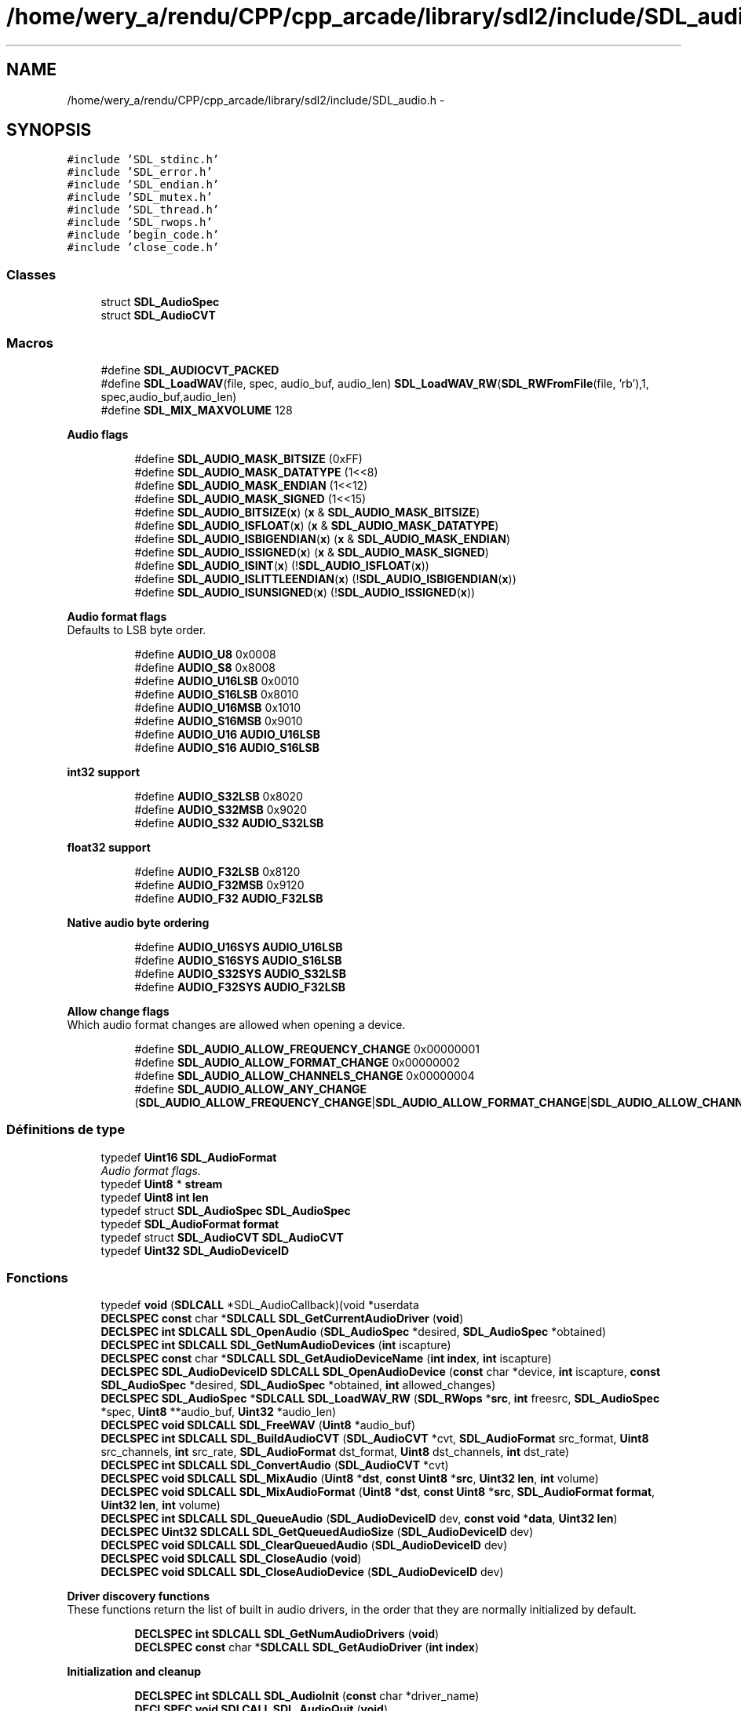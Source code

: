 .TH "/home/wery_a/rendu/CPP/cpp_arcade/library/sdl2/include/SDL_audio.h" 3 "Jeudi 31 Mars 2016" "Version 1" "Arcade" \" -*- nroff -*-
.ad l
.nh
.SH NAME
/home/wery_a/rendu/CPP/cpp_arcade/library/sdl2/include/SDL_audio.h \- 
.SH SYNOPSIS
.br
.PP
\fC#include 'SDL_stdinc\&.h'\fP
.br
\fC#include 'SDL_error\&.h'\fP
.br
\fC#include 'SDL_endian\&.h'\fP
.br
\fC#include 'SDL_mutex\&.h'\fP
.br
\fC#include 'SDL_thread\&.h'\fP
.br
\fC#include 'SDL_rwops\&.h'\fP
.br
\fC#include 'begin_code\&.h'\fP
.br
\fC#include 'close_code\&.h'\fP
.br

.SS "Classes"

.in +1c
.ti -1c
.RI "struct \fBSDL_AudioSpec\fP"
.br
.ti -1c
.RI "struct \fBSDL_AudioCVT\fP"
.br
.in -1c
.SS "Macros"

.in +1c
.ti -1c
.RI "#define \fBSDL_AUDIOCVT_PACKED\fP"
.br
.ti -1c
.RI "#define \fBSDL_LoadWAV\fP(file,  spec,  audio_buf,  audio_len)   \fBSDL_LoadWAV_RW\fP(\fBSDL_RWFromFile\fP(file, 'rb'),1, spec,audio_buf,audio_len)"
.br
.ti -1c
.RI "#define \fBSDL_MIX_MAXVOLUME\fP   128"
.br
.in -1c
.PP
.RI "\fBAudio flags\fP"
.br

.in +1c
.in +1c
.ti -1c
.RI "#define \fBSDL_AUDIO_MASK_BITSIZE\fP   (0xFF)"
.br
.ti -1c
.RI "#define \fBSDL_AUDIO_MASK_DATATYPE\fP   (1<<8)"
.br
.ti -1c
.RI "#define \fBSDL_AUDIO_MASK_ENDIAN\fP   (1<<12)"
.br
.ti -1c
.RI "#define \fBSDL_AUDIO_MASK_SIGNED\fP   (1<<15)"
.br
.ti -1c
.RI "#define \fBSDL_AUDIO_BITSIZE\fP(\fBx\fP)                 (\fBx\fP & \fBSDL_AUDIO_MASK_BITSIZE\fP)"
.br
.ti -1c
.RI "#define \fBSDL_AUDIO_ISFLOAT\fP(\fBx\fP)                 (\fBx\fP & \fBSDL_AUDIO_MASK_DATATYPE\fP)"
.br
.ti -1c
.RI "#define \fBSDL_AUDIO_ISBIGENDIAN\fP(\fBx\fP)         (\fBx\fP & \fBSDL_AUDIO_MASK_ENDIAN\fP)"
.br
.ti -1c
.RI "#define \fBSDL_AUDIO_ISSIGNED\fP(\fBx\fP)               (\fBx\fP & \fBSDL_AUDIO_MASK_SIGNED\fP)"
.br
.ti -1c
.RI "#define \fBSDL_AUDIO_ISINT\fP(\fBx\fP)                     (!\fBSDL_AUDIO_ISFLOAT\fP(\fBx\fP))"
.br
.ti -1c
.RI "#define \fBSDL_AUDIO_ISLITTLEENDIAN\fP(\fBx\fP)   (!\fBSDL_AUDIO_ISBIGENDIAN\fP(\fBx\fP))"
.br
.ti -1c
.RI "#define \fBSDL_AUDIO_ISUNSIGNED\fP(\fBx\fP)           (!\fBSDL_AUDIO_ISSIGNED\fP(\fBx\fP))"
.br
.in -1c
.in -1c
.PP
.RI "\fBAudio format flags\fP"
.br
Defaults to LSB byte order\&. 
.PP
.in +1c
.in +1c
.ti -1c
.RI "#define \fBAUDIO_U8\fP   0x0008"
.br
.ti -1c
.RI "#define \fBAUDIO_S8\fP   0x8008"
.br
.ti -1c
.RI "#define \fBAUDIO_U16LSB\fP   0x0010"
.br
.ti -1c
.RI "#define \fBAUDIO_S16LSB\fP   0x8010"
.br
.ti -1c
.RI "#define \fBAUDIO_U16MSB\fP   0x1010"
.br
.ti -1c
.RI "#define \fBAUDIO_S16MSB\fP   0x9010"
.br
.ti -1c
.RI "#define \fBAUDIO_U16\fP   \fBAUDIO_U16LSB\fP"
.br
.ti -1c
.RI "#define \fBAUDIO_S16\fP   \fBAUDIO_S16LSB\fP"
.br
.in -1c
.in -1c
.PP
.RI "\fBint32 support\fP"
.br

.in +1c
.in +1c
.ti -1c
.RI "#define \fBAUDIO_S32LSB\fP   0x8020"
.br
.ti -1c
.RI "#define \fBAUDIO_S32MSB\fP   0x9020"
.br
.ti -1c
.RI "#define \fBAUDIO_S32\fP   \fBAUDIO_S32LSB\fP"
.br
.in -1c
.in -1c
.PP
.RI "\fBfloat32 support\fP"
.br

.in +1c
.in +1c
.ti -1c
.RI "#define \fBAUDIO_F32LSB\fP   0x8120"
.br
.ti -1c
.RI "#define \fBAUDIO_F32MSB\fP   0x9120"
.br
.ti -1c
.RI "#define \fBAUDIO_F32\fP   \fBAUDIO_F32LSB\fP"
.br
.in -1c
.in -1c
.PP
.RI "\fBNative audio byte ordering\fP"
.br

.in +1c
.in +1c
.ti -1c
.RI "#define \fBAUDIO_U16SYS\fP   \fBAUDIO_U16LSB\fP"
.br
.ti -1c
.RI "#define \fBAUDIO_S16SYS\fP   \fBAUDIO_S16LSB\fP"
.br
.ti -1c
.RI "#define \fBAUDIO_S32SYS\fP   \fBAUDIO_S32LSB\fP"
.br
.ti -1c
.RI "#define \fBAUDIO_F32SYS\fP   \fBAUDIO_F32LSB\fP"
.br
.in -1c
.in -1c
.PP
.RI "\fBAllow change flags\fP"
.br
Which audio format changes are allowed when opening a device\&. 
.PP
.in +1c
.in +1c
.ti -1c
.RI "#define \fBSDL_AUDIO_ALLOW_FREQUENCY_CHANGE\fP   0x00000001"
.br
.ti -1c
.RI "#define \fBSDL_AUDIO_ALLOW_FORMAT_CHANGE\fP   0x00000002"
.br
.ti -1c
.RI "#define \fBSDL_AUDIO_ALLOW_CHANNELS_CHANGE\fP   0x00000004"
.br
.ti -1c
.RI "#define \fBSDL_AUDIO_ALLOW_ANY_CHANGE\fP   (\fBSDL_AUDIO_ALLOW_FREQUENCY_CHANGE\fP|\fBSDL_AUDIO_ALLOW_FORMAT_CHANGE\fP|\fBSDL_AUDIO_ALLOW_CHANNELS_CHANGE\fP)"
.br
.in -1c
.in -1c
.SS "Définitions de type"

.in +1c
.ti -1c
.RI "typedef \fBUint16\fP \fBSDL_AudioFormat\fP"
.br
.RI "\fIAudio format flags\&. \fP"
.ti -1c
.RI "typedef \fBUint8\fP * \fBstream\fP"
.br
.ti -1c
.RI "typedef \fBUint8\fP \fBint\fP \fBlen\fP"
.br
.ti -1c
.RI "typedef struct \fBSDL_AudioSpec\fP \fBSDL_AudioSpec\fP"
.br
.ti -1c
.RI "typedef \fBSDL_AudioFormat\fP \fBformat\fP"
.br
.ti -1c
.RI "typedef struct \fBSDL_AudioCVT\fP \fBSDL_AudioCVT\fP"
.br
.ti -1c
.RI "typedef \fBUint32\fP \fBSDL_AudioDeviceID\fP"
.br
.in -1c
.SS "Fonctions"

.in +1c
.ti -1c
.RI "typedef \fBvoid\fP (\fBSDLCALL\fP *SDL_AudioCallback)(void *userdata"
.br
.ti -1c
.RI "\fBDECLSPEC\fP \fBconst\fP char *\fBSDLCALL\fP \fBSDL_GetCurrentAudioDriver\fP (\fBvoid\fP)"
.br
.ti -1c
.RI "\fBDECLSPEC\fP \fBint\fP \fBSDLCALL\fP \fBSDL_OpenAudio\fP (\fBSDL_AudioSpec\fP *desired, \fBSDL_AudioSpec\fP *obtained)"
.br
.ti -1c
.RI "\fBDECLSPEC\fP \fBint\fP \fBSDLCALL\fP \fBSDL_GetNumAudioDevices\fP (\fBint\fP iscapture)"
.br
.ti -1c
.RI "\fBDECLSPEC\fP \fBconst\fP char *\fBSDLCALL\fP \fBSDL_GetAudioDeviceName\fP (\fBint\fP \fBindex\fP, \fBint\fP iscapture)"
.br
.ti -1c
.RI "\fBDECLSPEC\fP \fBSDL_AudioDeviceID\fP \fBSDLCALL\fP \fBSDL_OpenAudioDevice\fP (\fBconst\fP char *device, \fBint\fP iscapture, \fBconst\fP \fBSDL_AudioSpec\fP *desired, \fBSDL_AudioSpec\fP *obtained, \fBint\fP allowed_changes)"
.br
.ti -1c
.RI "\fBDECLSPEC\fP \fBSDL_AudioSpec\fP *\fBSDLCALL\fP \fBSDL_LoadWAV_RW\fP (\fBSDL_RWops\fP *\fBsrc\fP, \fBint\fP freesrc, \fBSDL_AudioSpec\fP *spec, \fBUint8\fP **audio_buf, \fBUint32\fP *audio_len)"
.br
.ti -1c
.RI "\fBDECLSPEC\fP \fBvoid\fP \fBSDLCALL\fP \fBSDL_FreeWAV\fP (\fBUint8\fP *audio_buf)"
.br
.ti -1c
.RI "\fBDECLSPEC\fP \fBint\fP \fBSDLCALL\fP \fBSDL_BuildAudioCVT\fP (\fBSDL_AudioCVT\fP *cvt, \fBSDL_AudioFormat\fP src_format, \fBUint8\fP src_channels, \fBint\fP src_rate, \fBSDL_AudioFormat\fP dst_format, \fBUint8\fP dst_channels, \fBint\fP dst_rate)"
.br
.ti -1c
.RI "\fBDECLSPEC\fP \fBint\fP \fBSDLCALL\fP \fBSDL_ConvertAudio\fP (\fBSDL_AudioCVT\fP *cvt)"
.br
.ti -1c
.RI "\fBDECLSPEC\fP \fBvoid\fP \fBSDLCALL\fP \fBSDL_MixAudio\fP (\fBUint8\fP *\fBdst\fP, \fBconst\fP \fBUint8\fP *\fBsrc\fP, \fBUint32\fP \fBlen\fP, \fBint\fP volume)"
.br
.ti -1c
.RI "\fBDECLSPEC\fP \fBvoid\fP \fBSDLCALL\fP \fBSDL_MixAudioFormat\fP (\fBUint8\fP *\fBdst\fP, \fBconst\fP \fBUint8\fP *\fBsrc\fP, \fBSDL_AudioFormat\fP \fBformat\fP, \fBUint32\fP \fBlen\fP, \fBint\fP volume)"
.br
.ti -1c
.RI "\fBDECLSPEC\fP \fBint\fP \fBSDLCALL\fP \fBSDL_QueueAudio\fP (\fBSDL_AudioDeviceID\fP dev, \fBconst\fP \fBvoid\fP *\fBdata\fP, \fBUint32\fP \fBlen\fP)"
.br
.ti -1c
.RI "\fBDECLSPEC\fP \fBUint32\fP \fBSDLCALL\fP \fBSDL_GetQueuedAudioSize\fP (\fBSDL_AudioDeviceID\fP dev)"
.br
.ti -1c
.RI "\fBDECLSPEC\fP \fBvoid\fP \fBSDLCALL\fP \fBSDL_ClearQueuedAudio\fP (\fBSDL_AudioDeviceID\fP dev)"
.br
.ti -1c
.RI "\fBDECLSPEC\fP \fBvoid\fP \fBSDLCALL\fP \fBSDL_CloseAudio\fP (\fBvoid\fP)"
.br
.ti -1c
.RI "\fBDECLSPEC\fP \fBvoid\fP \fBSDLCALL\fP \fBSDL_CloseAudioDevice\fP (\fBSDL_AudioDeviceID\fP dev)"
.br
.in -1c
.PP
.RI "\fBDriver discovery functions\fP"
.br
These functions return the list of built in audio drivers, in the order that they are normally initialized by default\&. 
.PP
.in +1c
.in +1c
.ti -1c
.RI "\fBDECLSPEC\fP \fBint\fP \fBSDLCALL\fP \fBSDL_GetNumAudioDrivers\fP (\fBvoid\fP)"
.br
.ti -1c
.RI "\fBDECLSPEC\fP \fBconst\fP char *\fBSDLCALL\fP \fBSDL_GetAudioDriver\fP (\fBint\fP \fBindex\fP)"
.br
.in -1c
.in -1c
.PP
.RI "\fBInitialization and cleanup\fP"
.br

.in +1c
.in +1c
.ti -1c
.RI "\fBDECLSPEC\fP \fBint\fP \fBSDLCALL\fP \fBSDL_AudioInit\fP (\fBconst\fP char *driver_name)"
.br
.ti -1c
.RI "\fBDECLSPEC\fP \fBvoid\fP \fBSDLCALL\fP \fBSDL_AudioQuit\fP (\fBvoid\fP)"
.br
.in -1c
.in -1c
.PP
.RI "\fBPause audio functions\fP"
.br
These functions pause and unpause the audio callback processing\&. They should be called with a parameter of 0 after opening the audio device to start playing sound\&. This is so you can safely initialize data for your callback function after opening the audio device\&. Silence will be written to the audio device during the pause\&. 
.PP
.in +1c
.in +1c
.ti -1c
.RI "\fBDECLSPEC\fP \fBvoid\fP \fBSDLCALL\fP \fBSDL_PauseAudio\fP (\fBint\fP pause_on)"
.br
.ti -1c
.RI "\fBDECLSPEC\fP \fBvoid\fP \fBSDLCALL\fP \fBSDL_PauseAudioDevice\fP (\fBSDL_AudioDeviceID\fP dev, \fBint\fP pause_on)"
.br
.in -1c
.in -1c
.PP
.RI "\fBAudio lock functions\fP"
.br
The lock manipulated by these functions protects the callback function\&. During a \fBSDL_LockAudio()\fP/SDL_UnlockAudio() pair, you can be guaranteed that the callback function is not running\&. Do not call these from the callback function or you will cause deadlock\&. 
.PP
.in +1c
.in +1c
.ti -1c
.RI "\fBDECLSPEC\fP \fBvoid\fP \fBSDLCALL\fP \fBSDL_LockAudio\fP (\fBvoid\fP)"
.br
.ti -1c
.RI "\fBDECLSPEC\fP \fBvoid\fP \fBSDLCALL\fP \fBSDL_LockAudioDevice\fP (\fBSDL_AudioDeviceID\fP dev)"
.br
.ti -1c
.RI "\fBDECLSPEC\fP \fBvoid\fP \fBSDLCALL\fP \fBSDL_UnlockAudio\fP (\fBvoid\fP)"
.br
.ti -1c
.RI "\fBDECLSPEC\fP \fBvoid\fP \fBSDLCALL\fP \fBSDL_UnlockAudioDevice\fP (\fBSDL_AudioDeviceID\fP dev)"
.br
.in -1c
.in -1c
.SS "Audio state"
Get the current audio state\&. 
.in +1c
.ti -1c
.RI "enum \fBSDL_AudioStatus\fP { \fBSDL_AUDIO_STOPPED\fP = 0, \fBSDL_AUDIO_PLAYING\fP, \fBSDL_AUDIO_PAUSED\fP }"
.br
.ti -1c
.RI "\fBDECLSPEC\fP \fBSDL_AudioStatus\fP \fBSDLCALL\fP \fBSDL_GetAudioStatus\fP (\fBvoid\fP)"
.br
.ti -1c
.RI "\fBDECLSPEC\fP \fBSDL_AudioStatus\fP \fBSDLCALL\fP \fBSDL_GetAudioDeviceStatus\fP (\fBSDL_AudioDeviceID\fP dev)"
.br
.in -1c
.SH "Description détaillée"
.PP 
Access to the raw audio mixing buffer for the SDL library\&. 
.PP
Définition dans le fichier \fBSDL_audio\&.h\fP\&.
.SH "Documentation des macros"
.PP 
.SS "#define AUDIO_F32   \fBAUDIO_F32LSB\fP"

.PP
Définition à la ligne 114 du fichier SDL_audio\&.h\&.
.SS "#define AUDIO_F32LSB   0x8120"
32-bit floating point samples 
.PP
Définition à la ligne 112 du fichier SDL_audio\&.h\&.
.SS "#define AUDIO_F32MSB   0x9120"
As above, but big-endian byte order 
.PP
Définition à la ligne 113 du fichier SDL_audio\&.h\&.
.SS "#define AUDIO_F32SYS   \fBAUDIO_F32LSB\fP"

.PP
Définition à la ligne 125 du fichier SDL_audio\&.h\&.
.SS "#define AUDIO_S16   \fBAUDIO_S16LSB\fP"

.PP
Définition à la ligne 96 du fichier SDL_audio\&.h\&.
.SS "#define AUDIO_S16LSB   0x8010"
Signed 16-bit samples 
.PP
Définition à la ligne 92 du fichier SDL_audio\&.h\&.
.SS "#define AUDIO_S16MSB   0x9010"
As above, but big-endian byte order 
.PP
Définition à la ligne 94 du fichier SDL_audio\&.h\&.
.SS "#define AUDIO_S16SYS   \fBAUDIO_S16LSB\fP"

.PP
Définition à la ligne 123 du fichier SDL_audio\&.h\&.
.SS "#define AUDIO_S32   \fBAUDIO_S32LSB\fP"

.PP
Définition à la ligne 105 du fichier SDL_audio\&.h\&.
.SS "#define AUDIO_S32LSB   0x8020"
32-bit integer samples 
.PP
Définition à la ligne 103 du fichier SDL_audio\&.h\&.
.SS "#define AUDIO_S32MSB   0x9020"
As above, but big-endian byte order 
.PP
Définition à la ligne 104 du fichier SDL_audio\&.h\&.
.SS "#define AUDIO_S32SYS   \fBAUDIO_S32LSB\fP"

.PP
Définition à la ligne 124 du fichier SDL_audio\&.h\&.
.SS "#define AUDIO_S8   0x8008"
Signed 8-bit samples 
.PP
Définition à la ligne 90 du fichier SDL_audio\&.h\&.
.SS "#define AUDIO_U16   \fBAUDIO_U16LSB\fP"

.PP
Définition à la ligne 95 du fichier SDL_audio\&.h\&.
.SS "#define AUDIO_U16LSB   0x0010"
Unsigned 16-bit samples 
.PP
Définition à la ligne 91 du fichier SDL_audio\&.h\&.
.SS "#define AUDIO_U16MSB   0x1010"
As above, but big-endian byte order 
.PP
Définition à la ligne 93 du fichier SDL_audio\&.h\&.
.SS "#define AUDIO_U16SYS   \fBAUDIO_U16LSB\fP"

.PP
Définition à la ligne 122 du fichier SDL_audio\&.h\&.
.SS "#define AUDIO_U8   0x0008"
Unsigned 8-bit samples 
.PP
Définition à la ligne 89 du fichier SDL_audio\&.h\&.
.SS "#define SDL_AUDIO_ALLOW_ANY_CHANGE   (\fBSDL_AUDIO_ALLOW_FREQUENCY_CHANGE\fP|\fBSDL_AUDIO_ALLOW_FORMAT_CHANGE\fP|\fBSDL_AUDIO_ALLOW_CHANNELS_CHANGE\fP)"

.PP
Définition à la ligne 143 du fichier SDL_audio\&.h\&.
.SS "#define SDL_AUDIO_ALLOW_CHANNELS_CHANGE   0x00000004"

.PP
Définition à la ligne 142 du fichier SDL_audio\&.h\&.
.SS "#define SDL_AUDIO_ALLOW_FORMAT_CHANGE   0x00000002"

.PP
Définition à la ligne 141 du fichier SDL_audio\&.h\&.
.SS "#define SDL_AUDIO_ALLOW_FREQUENCY_CHANGE   0x00000001"

.PP
Définition à la ligne 140 du fichier SDL_audio\&.h\&.
.SS "#define SDL_AUDIO_BITSIZE(\fBx\fP)   (\fBx\fP & \fBSDL_AUDIO_MASK_BITSIZE\fP)"

.PP
Définition à la ligne 75 du fichier SDL_audio\&.h\&.
.SS "#define SDL_AUDIO_ISBIGENDIAN(\fBx\fP)   (\fBx\fP & \fBSDL_AUDIO_MASK_ENDIAN\fP)"

.PP
Définition à la ligne 77 du fichier SDL_audio\&.h\&.
.SS "#define SDL_AUDIO_ISFLOAT(\fBx\fP)   (\fBx\fP & \fBSDL_AUDIO_MASK_DATATYPE\fP)"

.PP
Définition à la ligne 76 du fichier SDL_audio\&.h\&.
.SS "#define SDL_AUDIO_ISINT(\fBx\fP)   (!\fBSDL_AUDIO_ISFLOAT\fP(\fBx\fP))"

.PP
Définition à la ligne 79 du fichier SDL_audio\&.h\&.
.SS "#define SDL_AUDIO_ISLITTLEENDIAN(\fBx\fP)   (!\fBSDL_AUDIO_ISBIGENDIAN\fP(\fBx\fP))"

.PP
Définition à la ligne 80 du fichier SDL_audio\&.h\&.
.SS "#define SDL_AUDIO_ISSIGNED(\fBx\fP)   (\fBx\fP & \fBSDL_AUDIO_MASK_SIGNED\fP)"

.PP
Définition à la ligne 78 du fichier SDL_audio\&.h\&.
.SS "#define SDL_AUDIO_ISUNSIGNED(\fBx\fP)   (!\fBSDL_AUDIO_ISSIGNED\fP(\fBx\fP))"

.PP
Définition à la ligne 81 du fichier SDL_audio\&.h\&.
.SS "#define SDL_AUDIO_MASK_BITSIZE   (0xFF)"

.PP
Définition à la ligne 71 du fichier SDL_audio\&.h\&.
.SS "#define SDL_AUDIO_MASK_DATATYPE   (1<<8)"

.PP
Définition à la ligne 72 du fichier SDL_audio\&.h\&.
.SS "#define SDL_AUDIO_MASK_ENDIAN   (1<<12)"

.PP
Définition à la ligne 73 du fichier SDL_audio\&.h\&.
.SS "#define SDL_AUDIO_MASK_SIGNED   (1<<15)"

.PP
Définition à la ligne 74 du fichier SDL_audio\&.h\&.
.SS "#define SDL_AUDIOCVT_PACKED"
A structure to hold a set of audio conversion filters and buffers\&. 
.PP
Définition à la ligne 197 du fichier SDL_audio\&.h\&.
.SS "#define SDL_LoadWAV(file, spec, audio_buf, audio_len)   \fBSDL_LoadWAV_RW\fP(\fBSDL_RWFromFile\fP(file, 'rb'),1, spec,audio_buf,audio_len)"
Loads a WAV from a file\&. Compatibility convenience function\&. 
.PP
Définition à la ligne 424 du fichier SDL_audio\&.h\&.
.SS "#define SDL_MIX_MAXVOLUME   128"

.PP
Définition à la ligne 461 du fichier SDL_audio\&.h\&.
.SH "Documentation des définitions de type"
.PP 
.SS "typedef \fBSDL_AudioFormat\fP \fBformat\fP"

.PP
Définition à la ligne 184 du fichier SDL_audio\&.h\&.
.SS "typedef \fBUint8\fP \fBint\fP \fBlen\fP"

.PP
Définition à la ligne 162 du fichier SDL_audio\&.h\&.
.SS "typedef struct \fBSDL_AudioCVT\fP \fBSDL_AudioCVT\fP"

.SS "typedef \fBUint32\fP \fBSDL_AudioDeviceID\fP"
SDL Audio Device IDs\&.
.PP
A successful call to \fBSDL_OpenAudio()\fP is always device id 1, and legacy SDL audio APIs assume you want this device ID\&. \fBSDL_OpenAudioDevice()\fP calls always returns devices >= 2 on success\&. The legacy calls are good both for backwards compatibility and when you don't care about multiple, specific, or capture devices\&. 
.PP
Définition à la ligne 303 du fichier SDL_audio\&.h\&.
.SS "typedef \fBUint16\fP \fBSDL_AudioFormat\fP"

.PP
Audio format flags\&. These are what the 16 bits in SDL_AudioFormat currently mean\&.\&.\&. (Unspecified bits are always zero)\&.
.PP
.PP
.nf
++-----------------------sample is signed if set
||
||       ++-----------sample is bigendian if set
||       ||
||       ||          ++---sample is float if set
||       ||          ||
||       ||          || +---sample bit size---+
||       ||          || |                     |
15 14 13 12 11 10 09 08 07 06 05 04 03 02 01 00
.fi
.PP
.PP
There are macros in SDL 2\&.0 and later to query these bits\&. 
.PP
Définition à la ligne 64 du fichier SDL_audio\&.h\&.
.SS "typedef struct \fBSDL_AudioSpec\fP  \fBSDL_AudioSpec\fP"
The calculated values in this structure are calculated by \fBSDL_OpenAudio()\fP\&. 
.SS "typedef \fBUint8\fP* \fBstream\fP"

.PP
Définition à la ligne 162 du fichier SDL_audio\&.h\&.
.SH "Documentation du type de l'énumération"
.PP 
.SS "enum \fBSDL_AudioStatus\fP"

.PP
\fBValeurs énumérées\fP
.in +1c
.TP
\fB\fISDL_AUDIO_STOPPED \fP\fP
.TP
\fB\fISDL_AUDIO_PLAYING \fP\fP
.TP
\fB\fISDL_AUDIO_PAUSED \fP\fP
.PP
Définition à la ligne 368 du fichier SDL_audio\&.h\&.
.SH "Documentation des fonctions"
.PP 
.SS "\fBDECLSPEC\fP \fBint\fP \fBSDLCALL\fP SDL_AudioInit (\fBconst\fP char * driver_name)"

.SS "\fBDECLSPEC\fP \fBvoid\fP \fBSDLCALL\fP SDL_AudioQuit (\fBvoid\fP)"

.SS "\fBDECLSPEC\fP \fBint\fP \fBSDLCALL\fP SDL_BuildAudioCVT (\fBSDL_AudioCVT\fP * cvt, \fBSDL_AudioFormat\fP src_format, \fBUint8\fP src_channels, \fBint\fP src_rate, \fBSDL_AudioFormat\fP dst_format, \fBUint8\fP dst_channels, \fBint\fP dst_rate)"
This function takes a source format and rate and a destination format and rate, and initializes the \fCcvt\fP structure with information needed by \fBSDL_ConvertAudio()\fP to convert a buffer of audio data from one format to the other\&.
.PP
\fBRenvoie:\fP
.RS 4
-1 if the format conversion is not supported, 0 if there's no conversion needed, or 1 if the audio filter is set up\&. 
.RE
.PP

.SS "\fBDECLSPEC\fP \fBvoid\fP \fBSDLCALL\fP SDL_ClearQueuedAudio (\fBSDL_AudioDeviceID\fP dev)"
Drop any queued audio data waiting to be sent to the hardware\&.
.PP
Immediately after this call, \fBSDL_GetQueuedAudioSize()\fP will return 0 and the hardware will start playing silence if more audio isn't queued\&.
.PP
This will not prevent playback of queued audio that's already been sent to the hardware, as we can not undo that, so expect there to be some fraction of a second of audio that might still be heard\&. This can be useful if you want to, say, drop any pending music during a level change in your game\&.
.PP
You may not queue audio on a device that is using an application-supplied callback; calling this function on such a device is always a no-op\&. You have to use the audio callback or queue audio with \fBSDL_QueueAudio()\fP, but not both\&.
.PP
You should not call \fBSDL_LockAudio()\fP on the device before clearing the queue; SDL handles locking internally for this function\&.
.PP
This function always succeeds and thus returns void\&.
.PP
\fBParamètres:\fP
.RS 4
\fIdev\fP The device ID of which to clear the audio queue\&.
.RE
.PP
\fBVoir également:\fP
.RS 4
\fBSDL_QueueAudio\fP 
.PP
\fBSDL_GetQueuedAudioSize\fP 
.RE
.PP

.SS "\fBDECLSPEC\fP \fBvoid\fP \fBSDLCALL\fP SDL_CloseAudio (\fBvoid\fP)"
This function shuts down audio processing and closes the audio device\&. 
.SS "\fBDECLSPEC\fP \fBvoid\fP \fBSDLCALL\fP SDL_CloseAudioDevice (\fBSDL_AudioDeviceID\fP dev)"

.SS "\fBDECLSPEC\fP \fBint\fP \fBSDLCALL\fP SDL_ConvertAudio (\fBSDL_AudioCVT\fP * cvt)"
Once you have initialized the \fCcvt\fP structure using \fBSDL_BuildAudioCVT()\fP, created an audio buffer \fCcvt->buf\fP, and filled it with \fCcvt->len\fP bytes of audio data in the source format, this function will convert it in-place to the desired format\&.
.PP
The data conversion may expand the size of the audio data, so the buffer \fCcvt->buf\fP should be allocated after the \fCcvt\fP structure is initialized by \fBSDL_BuildAudioCVT()\fP, and should be \fCcvt->len*cvt->len_mult\fP bytes long\&. 
.SS "\fBDECLSPEC\fP \fBvoid\fP \fBSDLCALL\fP SDL_FreeWAV (\fBUint8\fP * audio_buf)"
This function frees data previously allocated with \fBSDL_LoadWAV_RW()\fP 
.SS "\fBDECLSPEC\fP \fBconst\fP char* \fBSDLCALL\fP SDL_GetAudioDeviceName (\fBint\fP index, \fBint\fP iscapture)"
Get the human-readable name of a specific audio device\&. Must be a value between 0 and (number of audio devices-1)\&. Only valid after a successfully initializing the audio subsystem\&. The values returned by this function reflect the latest call to \fBSDL_GetNumAudioDevices()\fP; recall that function to redetect available hardware\&.
.PP
The string returned by this function is UTF-8 encoded, read-only, and managed internally\&. You are not to free it\&. If you need to keep the string for any length of time, you should make your own copy of it, as it will be invalid next time any of several other SDL functions is called\&. 
.SS "\fBDECLSPEC\fP \fBSDL_AudioStatus\fP \fBSDLCALL\fP SDL_GetAudioDeviceStatus (\fBSDL_AudioDeviceID\fP dev)"

.SS "\fBDECLSPEC\fP \fBconst\fP char* \fBSDLCALL\fP SDL_GetAudioDriver (\fBint\fP index)"

.SS "\fBDECLSPEC\fP \fBSDL_AudioStatus\fP \fBSDLCALL\fP SDL_GetAudioStatus (\fBvoid\fP)"

.SS "\fBDECLSPEC\fP \fBconst\fP char* \fBSDLCALL\fP SDL_GetCurrentAudioDriver (\fBvoid\fP)"
This function returns the name of the current audio driver, or NULL if no driver has been initialized\&. 
.SS "\fBDECLSPEC\fP \fBint\fP \fBSDLCALL\fP SDL_GetNumAudioDevices (\fBint\fP iscapture)"
Get the number of available devices exposed by the current driver\&. Only valid after a successfully initializing the audio subsystem\&. Returns -1 if an explicit list of devices can't be determined; this is not an error\&. For example, if SDL is set up to talk to a remote audio server, it can't list every one available on the Internet, but it will still allow a specific host to be specified to \fBSDL_OpenAudioDevice()\fP\&.
.PP
In many common cases, when this function returns a value <= 0, it can still successfully open the default device (NULL for first argument of \fBSDL_OpenAudioDevice()\fP)\&. 
.SS "\fBDECLSPEC\fP \fBint\fP \fBSDLCALL\fP SDL_GetNumAudioDrivers (\fBvoid\fP)"

.SS "\fBDECLSPEC\fP \fBUint32\fP \fBSDLCALL\fP SDL_GetQueuedAudioSize (\fBSDL_AudioDeviceID\fP dev)"
Get the number of bytes of still-queued audio\&.
.PP
This is the number of bytes that have been queued for playback with \fBSDL_QueueAudio()\fP, but have not yet been sent to the hardware\&.
.PP
Once we've sent it to the hardware, this function can not decide the exact byte boundary of what has been played\&. It's possible that we just gave the hardware several kilobytes right before you called this function, but it hasn't played any of it yet, or maybe half of it, etc\&.
.PP
You may not queue audio on a device that is using an application-supplied callback; calling this function on such a device always returns 0\&. You have to use the audio callback or queue audio with \fBSDL_QueueAudio()\fP, but not both\&.
.PP
You should not call \fBSDL_LockAudio()\fP on the device before querying; SDL handles locking internally for this function\&.
.PP
\fBParamètres:\fP
.RS 4
\fIdev\fP The device ID of which we will query queued audio size\&. 
.RE
.PP
\fBRenvoie:\fP
.RS 4
Number of bytes (not samples!) of queued audio\&.
.RE
.PP
\fBVoir également:\fP
.RS 4
\fBSDL_QueueAudio\fP 
.PP
\fBSDL_ClearQueuedAudio\fP 
.RE
.PP

.SS "\fBDECLSPEC\fP \fBSDL_AudioSpec\fP* \fBSDLCALL\fP SDL_LoadWAV_RW (\fBSDL_RWops\fP * src, \fBint\fP freesrc, \fBSDL_AudioSpec\fP * spec, \fBUint8\fP ** audio_buf, \fBUint32\fP * audio_len)"
This function loads a WAVE from the data source, automatically freeing that source if \fCfreesrc\fP is non-zero\&. For example, to load a WAVE file, you could do: 
.PP
.nf
1 SDL_LoadWAV_RW(SDL_RWFromFile("sample\&.wav", "rb"), 1, \&.\&.\&.);

.fi
.PP
.PP
If this function succeeds, it returns the given \fBSDL_AudioSpec\fP, filled with the audio data format of the wave data, and sets \fC*audio_buf\fP to a malloc()'d buffer containing the audio data, and sets \fC*audio_len\fP to the length of that audio buffer, in bytes\&. You need to free the audio buffer with \fBSDL_FreeWAV()\fP when you are done with it\&.
.PP
This function returns NULL and sets the SDL error message if the wave file cannot be opened, uses an unknown data format, or is corrupt\&. Currently raw and MS-ADPCM WAVE files are supported\&. 
.SS "\fBDECLSPEC\fP \fBvoid\fP \fBSDLCALL\fP SDL_LockAudio (\fBvoid\fP)"

.SS "\fBDECLSPEC\fP \fBvoid\fP \fBSDLCALL\fP SDL_LockAudioDevice (\fBSDL_AudioDeviceID\fP dev)"

.SS "\fBDECLSPEC\fP \fBvoid\fP \fBSDLCALL\fP SDL_MixAudio (\fBUint8\fP * dst, \fBconst\fP \fBUint8\fP * src, \fBUint32\fP len, \fBint\fP volume)"
This takes two audio buffers of the playing audio format and mixes them, performing addition, volume adjustment, and overflow clipping\&. The volume ranges from 0 - 128, and should be set to \fBSDL_MIX_MAXVOLUME\fP for full audio volume\&. Note this does not change hardware volume\&. This is provided for convenience -- you can mix your own audio data\&. 
.SS "\fBDECLSPEC\fP \fBvoid\fP \fBSDLCALL\fP SDL_MixAudioFormat (\fBUint8\fP * dst, \fBconst\fP \fBUint8\fP * src, \fBSDL_AudioFormat\fP format, \fBUint32\fP len, \fBint\fP volume)"
This works like \fBSDL_MixAudio()\fP, but you specify the audio format instead of using the format of audio device 1\&. Thus it can be used when no audio device is open at all\&. 
.SS "\fBDECLSPEC\fP \fBint\fP \fBSDLCALL\fP SDL_OpenAudio (\fBSDL_AudioSpec\fP * desired, \fBSDL_AudioSpec\fP * obtained)"
This function opens the audio device with the desired parameters, and returns 0 if successful, placing the actual hardware parameters in the structure pointed to by \fCobtained\fP\&. If \fCobtained\fP is NULL, the audio data passed to the callback function will be guaranteed to be in the requested format, and will be automatically converted to the hardware audio format if necessary\&. This function returns -1 if it failed to open the audio device, or couldn't set up the audio thread\&.
.PP
When filling in the desired audio spec structure,
.IP "\(bu" 2
\fCdesired->freq\fP should be the desired audio frequency in samples-per- second\&.
.IP "\(bu" 2
\fCdesired->format\fP should be the desired audio format\&.
.IP "\(bu" 2
\fCdesired->samples\fP is the desired size of the audio buffer, in samples\&. This number should be a power of two, and may be adjusted by the audio driver to a value more suitable for the hardware\&. Good values seem to range between 512 and 8096 inclusive, depending on the application and CPU speed\&. Smaller values yield faster response time, but can lead to underflow if the application is doing heavy processing and cannot fill the audio buffer in time\&. A stereo sample consists of both right and left channels in LR ordering\&. Note that the number of samples is directly related to time by the following formula:
.PP
.nf
1 ms = (samples*1000)/freq 

.fi
.PP

.IP "\(bu" 2
\fCdesired->size\fP is the size in bytes of the audio buffer, and is calculated by \fBSDL_OpenAudio()\fP\&.
.IP "\(bu" 2
\fCdesired->silence\fP is the value used to set the buffer to silence, and is calculated by \fBSDL_OpenAudio()\fP\&.
.IP "\(bu" 2
\fCdesired->callback\fP should be set to a function that will be called when the audio device is ready for more data\&. It is passed a pointer to the audio buffer, and the length in bytes of the audio buffer\&. This function usually runs in a separate thread, and so you should protect data structures that it accesses by calling \fBSDL_LockAudio()\fP and \fBSDL_UnlockAudio()\fP in your code\&. Alternately, you may pass a NULL pointer here, and call \fBSDL_QueueAudio()\fP with some frequency, to queue more audio samples to be played\&.
.IP "\(bu" 2
\fCdesired->userdata\fP is passed as the first parameter to your callback function\&. If you passed a NULL callback, this value is ignored\&.
.PP
.PP
The audio device starts out playing silence when it's opened, and should be enabled for playing by calling \fCSDL_PauseAudio(0)\fP when you are ready for your audio callback function to be called\&. Since the audio driver may modify the requested size of the audio buffer, you should allocate any local mixing buffers after you open the audio device\&. 
.SS "\fBDECLSPEC\fP \fBSDL_AudioDeviceID\fP \fBSDLCALL\fP SDL_OpenAudioDevice (\fBconst\fP char * device, \fBint\fP iscapture, \fBconst\fP \fBSDL_AudioSpec\fP * desired, \fBSDL_AudioSpec\fP * obtained, \fBint\fP allowed_changes)"
Open a specific audio device\&. Passing in a device name of NULL requests the most reasonable default (and is equivalent to calling \fBSDL_OpenAudio()\fP)\&.
.PP
The device name is a UTF-8 string reported by \fBSDL_GetAudioDeviceName()\fP, but some drivers allow arbitrary and driver-specific strings, such as a hostname/IP address for a remote audio server, or a filename in the diskaudio driver\&.
.PP
\fBRenvoie:\fP
.RS 4
0 on error, a valid device ID that is >= 2 on success\&.
.RE
.PP
\fBSDL_OpenAudio()\fP, unlike this function, always acts on device ID 1\&. 
.SS "\fBDECLSPEC\fP \fBvoid\fP \fBSDLCALL\fP SDL_PauseAudio (\fBint\fP pause_on)"

.SS "\fBDECLSPEC\fP \fBvoid\fP \fBSDLCALL\fP SDL_PauseAudioDevice (\fBSDL_AudioDeviceID\fP dev, \fBint\fP pause_on)"

.SS "\fBDECLSPEC\fP \fBint\fP \fBSDLCALL\fP SDL_QueueAudio (\fBSDL_AudioDeviceID\fP dev, \fBconst\fP \fBvoid\fP * data, \fBUint32\fP len)"
Queue more audio on non-callback devices\&.
.PP
SDL offers two ways to feed audio to the device: you can either supply a callback that SDL triggers with some frequency to obtain more audio (pull method), or you can supply no callback, and then SDL will expect you to supply data at regular intervals (push method) with this function\&.
.PP
There are no limits on the amount of data you can queue, short of exhaustion of address space\&. Queued data will drain to the device as necessary without further intervention from you\&. If the device needs audio but there is not enough queued, it will play silence to make up the difference\&. This means you will have skips in your audio playback if you aren't routinely queueing sufficient data\&.
.PP
This function copies the supplied data, so you are safe to free it when the function returns\&. This function is thread-safe, but queueing to the same device from two threads at once does not promise which buffer will be queued first\&.
.PP
You may not queue audio on a device that is using an application-supplied callback; doing so returns an error\&. You have to use the audio callback or queue audio with this function, but not both\&.
.PP
You should not call \fBSDL_LockAudio()\fP on the device before queueing; SDL handles locking internally for this function\&.
.PP
\fBParamètres:\fP
.RS 4
\fIdev\fP The device ID to which we will queue audio\&. 
.br
\fIdata\fP The data to queue to the device for later playback\&. 
.br
\fIlen\fP The number of bytes (not samples!) to which (data) points\&. 
.RE
.PP
\fBRenvoie:\fP
.RS 4
zero on success, -1 on error\&.
.RE
.PP
\fBVoir également:\fP
.RS 4
\fBSDL_GetQueuedAudioSize\fP 
.PP
\fBSDL_ClearQueuedAudio\fP 
.RE
.PP

.SS "\fBDECLSPEC\fP \fBvoid\fP \fBSDLCALL\fP SDL_UnlockAudio (\fBvoid\fP)"

.SS "\fBDECLSPEC\fP \fBvoid\fP \fBSDLCALL\fP SDL_UnlockAudioDevice (\fBSDL_AudioDeviceID\fP dev)"

.SS "typedef void (\fBSDLCALL\fP * SDL_AudioCallback)"
This function is called when the audio device needs more data\&.
.PP
\fBParamètres:\fP
.RS 4
\fIuserdata\fP An application-specific parameter saved in the \fBSDL_AudioSpec\fP structure 
.br
\fIstream\fP A pointer to the audio data buffer\&. 
.br
\fIlen\fP The length of that buffer in bytes\&.
.RE
.PP
Once the callback returns, the buffer will no longer be valid\&. Stereo samples are stored in a LRLRLR ordering\&.
.PP
You can choose to avoid callbacks and use \fBSDL_QueueAudio()\fP instead, if you like\&. Just open your audio device with a NULL callback\&. 
.SH "Auteur"
.PP 
Généré automatiquement par Doxygen pour Arcade à partir du code source\&.
